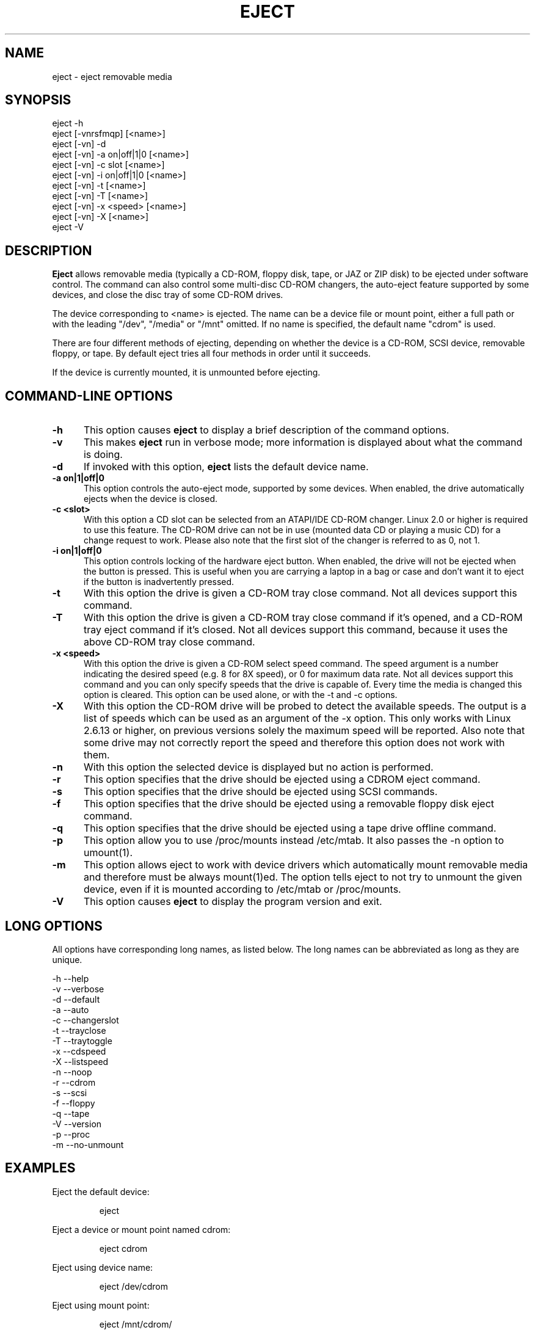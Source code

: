 .\" This file Copyright (C) 1994-2005 Jeff Tranter
.\" (tranter@pobox.com)
.\" It may be distributed under the GNU Public License, version 2, or
.\" any higher version. See section COPYING of the GNU Public license
.\" for conditions under which this file may be redistributed.
.TH EJECT 1 "12 May 2005" "Linux" "User Commands"
.SH NAME
eject \- eject removable media
.SH SYNOPSIS
eject \-h
.br
eject [\-vnrsfmqp] [<name>]
.br
eject [\-vn] \-d
.br
eject [\-vn] \-a on|off|1|0 [<name>]
.br
eject [\-vn] \-c slot [<name>]
.br
eject [\-vn] \-i on|off|1|0 [<name>]
.br
eject [\-vn] \-t [<name>]
.br
eject [\-vn] \-T [<name>]
.br
eject [\-vn] \-x <speed> [<name>]
.br
eject [\-vn] \-X [<name>]
.br
eject \-V

.SH DESCRIPTION

.B Eject
allows removable media (typically a CD-ROM, floppy disk, tape, or JAZ
or ZIP disk) to be ejected under software control. The command can
also control some multi-disc CD-ROM changers, the auto-eject feature
supported by some devices, and close the disc tray of some CD-ROM
drives.

The device corresponding to <name> is ejected. The name can be a
device file or mount point, either a full path or with the leading
"/dev", "/media" or "/mnt" omitted. If no name is specified, the default name
"cdrom" is used.

There are four different methods of ejecting, depending on whether the
device is a CD-ROM, SCSI device, removable floppy, or tape. By default
eject tries all four methods in order until it succeeds.

If the device is currently mounted, it is unmounted before ejecting.

.PP
.SH "COMMAND\-LINE OPTIONS"
.TP 0.5i
.B \-h
This option causes
.B eject
to display a brief description of the command options.

.TP 0.5i
.B \-v
This makes
.B eject
run in verbose mode; more information is displayed about what the
command is doing.

.TP 0.5i
.B \-d
If invoked with this option,
.B eject
lists the default device name.

.TP 0.5i
.B \-a on|1|off|0
This option controls the auto-eject mode, supported by some devices.
When enabled, the drive automatically ejects when the device is
closed.

.TP 0.5i
.B \-c <slot>
With this option a CD slot can be selected from an ATAPI/IDE CD-ROM
changer. Linux 2.0 or higher is required to use this feature. The
CD-ROM drive can not be in use (mounted data CD or playing a music CD)
for a change request to work. Please also note that the first slot of
the changer is referred to as 0, not 1.

.TP 0.5i
.B \-i on|1|off|0
This option controls locking of the hardware eject button. When
enabled, the drive will not be ejected when the button is pressed.
This is useful when you are carrying a laptop in a bag or case and
don't want it to eject if the button is inadvertently pressed.

.TP 0.5i
.B \-t
With this option the drive is given a CD-ROM tray close command. Not
all devices support this command.

.TP 0.5i
.B \-T
With this option the drive is given a CD-ROM tray close command if
it's opened, and a CD-ROM tray eject command if it's closed. Not all
devices support this command, because it uses the above CD-ROM tray
close command.

.TP 0.5i
.B \-x <speed>
With this option the drive is given a CD-ROM select speed command.
The speed argument is a number indicating the desired speed (e.g. 8
for 8X speed), or 0 for maximum data rate. Not all devices support
this command and you can only specify speeds that the drive is capable
of. Every time the media is changed this option is cleared. This
option can be used alone, or with the \-t and \-c options.

.TP 0.5i
.B \-X 
With this option the CD-ROM drive will be probed to detect the
available speeds. The output is a list of speeds which can be used as
an argument of the \-x option. This only works with Linux 2.6.13 or
higher, on previous versions solely the maximum speed will be
reported. Also note that some drive may not correctly report the speed
and therefore this option does not work with them.

.TP 0.5i
.B \-n
With this option the selected device is displayed but no action is
performed.

.TP 0.5i
.B \-r
This option specifies that the drive should be ejected using a
CDROM eject command.

.TP 0.5i
.B \-s
This option specifies that the drive should be ejected using
SCSI commands.

.TP 0.5i
.B \-f
This option specifies that the drive should be ejected using a
removable floppy disk eject command.

.TP 0.5i
.B \-q
This option specifies that the drive should be ejected using a
tape drive offline command.

.TP 0.5i
.B \-p
This option allow you to use /proc/mounts instead /etc/mtab. It
also passes the \-n option to umount(1).

.TP 0.5i
.B \-m
This option allows eject to work with device drivers which automatically
mount removable media and therefore must be always mount(1)ed.
The option tells eject to not try to unmount the given device,
even if it is mounted according to /etc/mtab or /proc/mounts.

.TP 0.5i
.B \-V
This option causes
.B eject
to display the program version and exit.

.SH LONG OPTIONS
All options have corresponding long names, as listed below. The long
names can be abbreviated as long as they are unique.

.br
\-h \-\-help
.br
\-v \-\-verbose
.br
\-d \-\-default
.br
\-a \-\-auto
.br
\-c \-\-changerslot
.br
\-t \-\-trayclose
.br
\-T \-\-traytoggle
.br
\-x \-\-cdspeed
.br
\-X \-\-listspeed
.br
\-n \-\-noop
.br
\-r \-\-cdrom
.br
\-s \-\-scsi
.br
\-f \-\-floppy
.br
\-q \-\-tape
.br
\-V \-\-version
.br
\-p \-\-proc
.br
\-m \-\-no-unmount
.br

.SH EXAMPLES
.PP
Eject the default device:
.IP
eject
.PP
Eject a device or mount point named cdrom:
.IP
eject cdrom
.PP
Eject using device name:
.IP
eject /dev/cdrom
.PP
Eject using mount point:
.IP
eject /mnt/cdrom/
.PP
Eject 4th IDE device:
.IP
eject hdd
.PP
Eject first SCSI device:
.IP
eject sda
.PP
Eject using SCSI partition name (e.g. a ZIP drive):
.IP
eject sda4
.PP
Select 5th disc on multi-disc changer:
.IP
eject \-v \-c4 /dev/cdrom
.PP
Turn on auto-eject on a SoundBlaster CD-ROM drive:
.IP
eject \-a on /dev/sbpcd

.SH EXIT STATUS
.PP

Returns 0 if operation was successful, 1 if operation failed or command
syntax was not valid.

.SH NOTES
.PP

.B Eject
only works with devices that support one or more of the four methods
of ejecting. This includes most CD-ROM drives (IDE, SCSI, and
proprietary), some SCSI tape drives, JAZ drives, ZIP drives (parallel
port, SCSI, and IDE versions), and LS120 removable floppies. Users
have also reported success with floppy drives on Sun SPARC and Apple
Macintosh systems. If
.B eject
does not work, it is most likely a limitation of the kernel driver
for the device and not the
.B eject
program itself.

The \-r, \-s, \-f, and \-q options allow controlling which methods are
used to eject. More than one method can be specified. If none of these
options are specified, it tries all four (this works fine in most
cases).

.B Eject
may not always be able to determine if the device is mounted (e.g. if
it has several names). If the device name is a symbolic link,
.B eject
will follow the link and use the device that it points to.

If
.B eject
determines that the device can have multiple partitions, it will
attempt to unmount all mounted partitions of the device before
ejecting. If an unmount fails, the program will not attempt to eject
the media.

You can eject an audio CD. Some CD-ROM drives will refuse to open the
tray if the drive is empty. Some devices do not support the tray close
command.

If the auto-eject feature is enabled, then the drive will always be
ejected after running this command. Not all Linux kernel CD-ROM
drivers support the auto-eject mode. There is no way to find out the
state of the auto-eject mode.

You need appropriate privileges to access the device files. Running as
root or setuid root is required to eject some devices (e.g. SCSI
devices).

The heuristic used to find a device, given a name, is as follows. If
the name ends in a trailing slash, it is removed (this is to support
filenames generated using shell file name completion). If the name
starts with '.' or '/', it tries to open it as a device file or mount
point. If that fails, it tries prepending '/dev/', '/media/' ,'/mnt/',
\&'/dev/cdroms', '/dev/rdsk/', '/dev/dsk/', and finally './' to the name,
until a
device file or mount point is found that can be opened. The program
checks /etc/mtab for mounted devices. If that fails, it also checks
/etc/fstab for mount points of currently unmounted devices.

Creating symbolic links such as /dev/cdrom or /dev/zip is recommended
so that
.B eject
can determine the appropriate devices using easily remembered names.

To save typing you can create a shell alias for the eject options that
work for your particular setup.

.SH AUTHOR
.B Eject
was written by Jeff Tranter (tranter@pobox.com) and is released
under the conditions of the GNU General Public License. See the file
COPYING and notes in the source code for details.

The \-x option was added by Nobuyuki Tsuchimura (tutimura@nn.iij4u.or.jp),
with thanks to Roland Krivanek (krivanek@fmph.uniba.sk) and his
cdrom_speed command.

The \-T option was added by Sybren Stuvel (sybren@thirdtower.com), with
big thanks to Benjamin Schwenk (benjaminschwenk@yahoo.de).

The \-X option was added by Eric Piel (Eric.Piel@tremplin-utc.net).

.SH SEE ALSO

mount(2), umount(2), mount(8), umount(8)
.br
/usr/src/linux/Documentation/cdrom/

